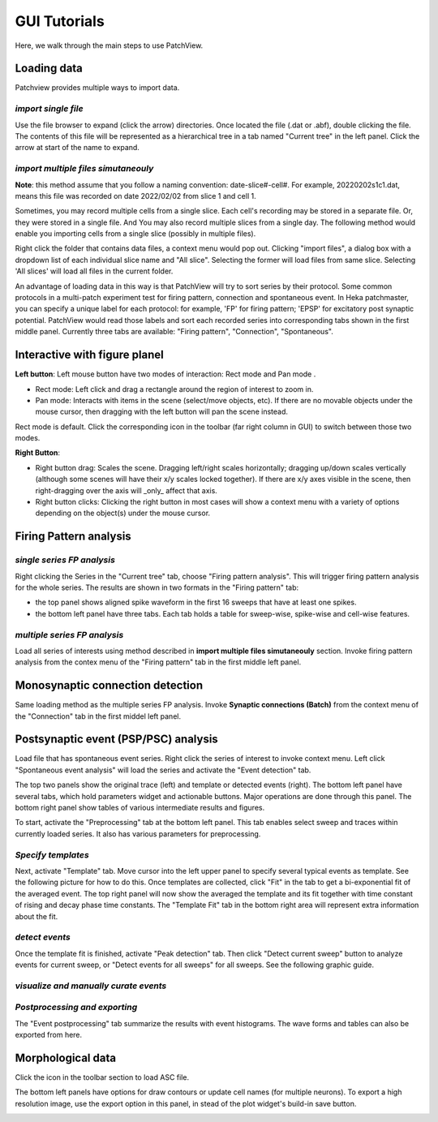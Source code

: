 ================
GUI Tutorials
================
Here, we walk through the main steps to use PatchView.

**Loading data**
-----------------
Patchview provides multiple ways to import data.

*import single file*
^^^^^^^^^^^^^^^^^^^^^^
Use the file browser to expand (click the arrow) directories. Once located the file (.dat or .abf), double clicking
the file. The contents of this file will be represented as a hierarchical tree in a tab named "Current tree" in the
left panel. Click the arrow at start of the name to expand. 

*import multiple files simutaneouly*
^^^^^^^^^^^^^^^^^^^^^^^^^^^^^^^^^^^^^

**Note**: this method assume that you follow a naming convention: date-slice#-cell#. For example, 20220202s1c1.dat, means
this file was recorded on date 2022/02/02 from slice 1 and cell 1. 

Sometimes, you may record multiple cells from a single slice. Each cell's recording may be stored in a separate file. 
Or, they were stored in a single file. And You may also record multiple slices from a single day.
The following method would enable you importing cells from a single slice (possibly in multiple files). 

Right click the folder that contains data files, a context menu would pop out. Clicking "import files", a dialog box with
a dropdown list of each individual slice name and "All slice". Selecting the former will load files from same slice.
Selecting 'All slices' will load all files in the current folder. 

An advantage of loading data in this way is that PatchView will try to sort series by their protocol. Some common protocols
in a multi-patch experiment test for firing pattern, connection and spontaneous event. In Heka patchmaster, you can specify
a unique label for each protocol: for example, 'FP' for firing pattern; 'EPSP' for excitatory post synaptic potential.
PatchView would read those labels and sort each recorded series into corresponding tabs shown in the first middle panel.
Currently three tabs are available: "Firing pattern", "Connection", "Spontaneous".

**Interactive with figure planel**
-------------------------------------

**Left button**:  Left mouse button have two modes of interaction: Rect mode |mouseMode1| and Pan mode |mouseMode2|. 

* Rect mode: Left click and drag a rectangle around the region of interest to zoom in.
* Pan mode:  Interacts with items in the scene (select/move objects, etc). If there are no movable objects under the mouse cursor, then dragging with the left button will pan the scene instead. 

Rect mode is default. Click the corresponding icon in the toolbar (far right column in GUI) to switch between
those two modes.

**Right Button**:

* Right button drag: Scales the scene. Dragging left/right scales horizontally; dragging up/down scales vertically (although some scenes will have their x/y scales locked together). If there are x/y axes visible in the scene, then right-dragging over the axis will _only_ affect that axis. 
* Right button clicks: Clicking the right button in most cases will show a context menu with a variety of options depending on the object(s) under the mouse cursor. 

.. |mouseMode1| image:: resources/images/rectangle.png
    :height: 25px
.. |mouseMode2| image:: resources/images/navigation.png
    :height: 25px

**Firing Pattern analysis**
----------------------------
*single series FP analysis*
^^^^^^^^^^^^^^^^^^^^^^^^^^^^^
Right clicking the Series in the "Current tree" tab, choose "Firing pattern analysis". This will trigger firing pattern
analysis for the whole series. The results are shown in two formats in the "Firing pattern" tab: 

* the top panel shows aligned spike waveform in the first 16 sweeps that have at least one spikes.
* the bottom left panel have three tabs. Each tab holds a table for sweep-wise, spike-wise and cell-wise features.

*multiple series FP analysis*
^^^^^^^^^^^^^^^^^^^^^^^^^^^^^^^
Load all series of interests using method described in **import multiple files simutaneouly** section. Invoke firing 
pattern analysis from the contex menu of the "Firing pattern" tab in the first middle left panel.

**Monosynaptic connection detection**
-------------------------------------------
Same loading method as the multiple series FP analysis. Invoke **Synaptic connections (Batch)** from the context menu of 
the "Connection" tab in the first middel left panel.

**Postsynaptic event (PSP/PSC) analysis**
-------------------------------------------
Load file that has spontaneous event series. Right click the series of interest to invoke context menu. Left click
"Spontaneous event analysis" will load the series and activate the "Event detection" tab. 

The top two panels show the original trace (left) and template or detected events (right). The bottom left panel have
several tabs, which hold parameters widget and actionable buttons. Major operations are done through this panel. The
bottom right panel show tables of various intermediate results and figures.

To start, activate the "Preprocessing" tab at the bottom left panel. This tab enables select sweep and traces within
currently loaded series. It also has various parameters for preprocessing.

*Specify templates*
^^^^^^^^^^^^^^^^^^^^^^
Next, activate "Template" tab. Move cursor into the left upper panel to specify several typical events as template. See the following
picture for how to do this. Once templates are collected, click "Fit" in the tab to get a bi-exponential fit of the averaged event.
The top right panel will now show the averaged the template and its fit together with time constant of rising and decay phase time constants.
The "Template Fit" tab in the bottom right area will represent extra information about the fit.

.. image:: resources/images/event_template.png
    :width: 800
    :alt: Alternative text

*detect events*
^^^^^^^^^^^^^^^^^^^^^^
Once the template fit is finished, activate "Peak detection" tab. Then click "Detect current sweep" button to analyze events
for current sweep, or "Detect events for all sweeps" for all sweeps.  See the following graphic guide. 

.. image:: resources/images/event_sweep.png
    :width: 800
    :alt: Alternative text

*visualize and manually curate events*
^^^^^^^^^^^^^^^^^^^^^^^^^^^^^^^^^^^^^^^
.. image:: resources/images/event_curate.png
    :width: 800
    :alt: Alternative text

*Postprocessing and exporting*
^^^^^^^^^^^^^^^^^^^^^^^^^^^^^^^
The "Event postprocessing" tab summarize the results with event histograms. The wave forms and tables can also be exported
from here.

.. image:: resources/images/event_histExport.png
    :width: 800
    :alt: Alternative text

**Morphological data**
---------------------------
Click the |tree| icon in the toolbar section to load ASC file.  

The bottom left panels have options for draw contours or update cell names (for multiple neurons).
To export a high resolution image, use the export option in this panel,
in stead of the plot widget's build-in save button.

.. |tree| image:: resources/images/tree.png
    :height: 25px

.. image:: resources/images/morphor_tree.png
    :width: 800
    :alt: Alternative text
